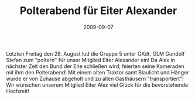#+TITLE: Polterabend für Eiter Alexander
#+DATE: 2009-09-07
#+FACEBOOK_URL: 

Letzten Freitag den 28. August lud die Gruppe 5 unter GKdt. OLM Gundolf Stefan zum "poltern" für unser Mitglied Eiter Alexander ein! Da Alex in nächster Zeit den Bund der Ehe schließen wird, feierten seine Kameraden mit ihm den Polterabend! Mit einem alten Traktor samt Blaulicht und Hänger wurde er von Zuhause abgeholt und zu allen Gasthäusern "transportiert"! Wir wünschen unserem Mitglied Eiter Alex viel Glück für die bevorstehende Hochzeit!
